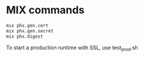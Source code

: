 * MIX commands

#+begin_src sh
mix phx.gen.cert
mix phx.gen.secret
mix phx.digest
#+end_src

To start a production runtime with SSL, use test_prod.sh
